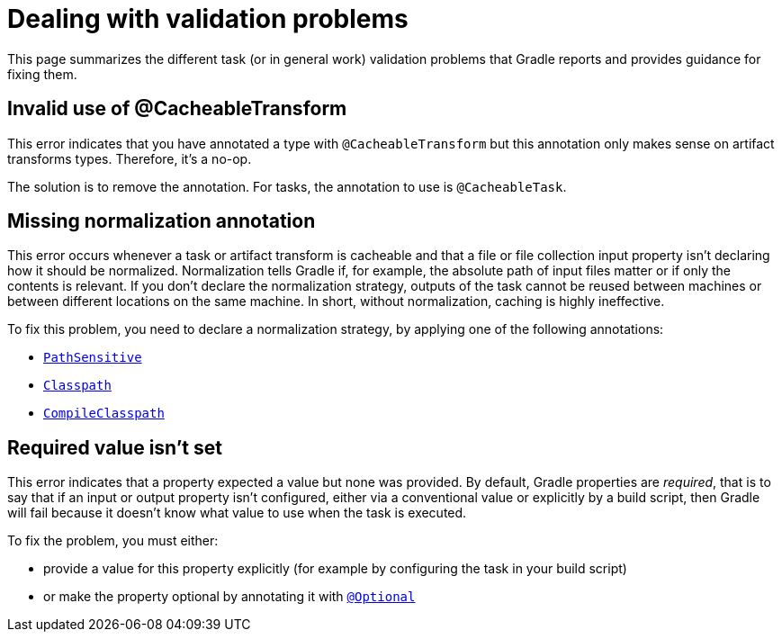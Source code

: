 [[validation-problem]]
= Dealing with validation problems

This page summarizes the different task (or in general work) validation problems that Gradle reports and provides guidance for fixing them.

[[invalid_use_of_cacheable_transform_annotation]]
== Invalid use of @CacheableTransform

This error indicates that you have annotated a type with `@CacheableTransform` but this annotation only makes sense on artifact transforms types. Therefore, it's a no-op.

The solution is to remove the annotation. For tasks, the annotation to use is `@CacheableTask`.

[[missing_normalization_annotation]]
== Missing normalization annotation

This error occurs whenever a task or artifact transform is cacheable and that a file or file collection input property isn't declaring how it should be normalized.
Normalization tells Gradle if, for example, the absolute path of input files matter or if only the contents is relevant.
If you don't declare the normalization strategy, outputs of the task cannot be reused between machines or between different locations on the same machine.
In short, without normalization, caching is highly ineffective.

To fix this problem, you need to declare a normalization strategy, by applying one of the following annotations:

- link:{javadocPath}/org/gradle/api/tasks/PathSensitive.html[`PathSensitive`]
- link:{javadocPath}/org/gradle/api/tasks/Classpath.html[`Classpath`]
- link:{javadocPath}/org/gradle/api/tasks/CompileClasspath.html[`CompileClasspath`]

[[value_not_set]]
== Required value isn't set

This error indicates that a property expected a value but none was provided.
By default, Gradle properties are _required_, that is to say that if an input or output property isn't configured, either via a conventional value or explicitly by a build script, then Gradle will fail because it doesn't know what value to use when the task is executed.


To fix the problem, you must either:

- provide a value for this property explicitly (for example by configuring the task in your build script)
- or make the property optional by annotating it with link:{javadocPath}/org/gradle/api/tasks/Optional[`@Optional`]

